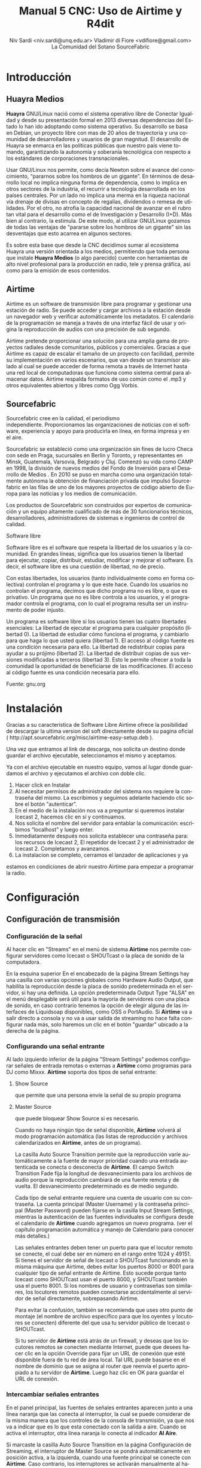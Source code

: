 
#+LANGUAGE: es
#+Latex_class: koma-report
#+AUTHOR: Niv Sardi <niv.sardi@unq.edu.ar>
#+AUTHOR: Vladimir di Fiore <vdifiore@gmail.com>
#+AUTHOR: La Comunidad del Sotano
#+AUTHOR: SourceFabric
#+TITLE: Manual 5 CNC: Uso de Airtime y R4dit

* Introducción
** Huayra Medios

*Huayra* GNU/Linux nació como el sistema operativo libre de Conectar
Igualdad y desde su presentación formal en 2013 diversas dependencias del
Estado lo han ido adoptando como sistema operativo. Su desarrollo se basa en
Debian, un proyecto libre con mas de 20 años de trayectoria y una comunidad
de desarrolladores y usuarios de gran magnitud. El desarrollo de Huayra se
enmarca en las políticas públicas que nuestro país viene tomando,
garantizando la autonomía y soberanía tecnológica con respecto a los estándares de
corporaciones transnacionales.


Usar GNU/Linux nos permite, como decía Newton sobre el avance del conocimiento,
“pararnos sobre los hombros de un gigante”. En términos de desarrollo local
no implica ninguna forma de dependencia, como lo implica en otros sectores
de la industria, el recurrir a tecnología desarrollada en los países
centrales. Por un lado no implica una merma en la riqueza nacional vía
drenaje de divisas en concepto de regalías, dividendos o remesa de
utilidades. Por el otro, no atrofia la capacidad nacional de avanzar en el
rubro tan vital para el desarrollo como el de Investigación y Desarrollo
(I+D). Más bien al contrario, la estimula. De este modo, al utilizar
GNU/Linux gozamos de todas las ventajas de "pararse sobre los hombros de un
gigante" sin las desventajas que esto acarrea en algunos sectores.

Es sobre esta base que desde la CNC decidimos sumar al ecosistema Huayra una
versión orientada a los medios, permitiendo que toda persona que instale
*Huayra Medios* (o algo parecido) cuente con herramientas de alto nivel profesional para
la producción en radio, tele y prensa gráfica, así como para la emisión de
esos contenidos.   

** Airtime

Airtime es un software de transmisión libre para programar y gestionar una
estación de radio. Se puede acceder y cargar archivos a la estación desde un
navegador web y verificar automáticamente los metadatos. El calendario de la
programación se maneja a través de una interfaz fácil de usar y origina la
reproducción de audios con una precisión de sub segundo.


Airtime pretende proporcionar una solución para una amplia gama de proyectos
radiales desde comunitarios, públicos y comerciales. Gracias a que Airtime
es capaz de escalar el tamaño de un proyecto con facilidad, permite su
implementación en varios escenarios, que van desde un transmisor aislado al
cual se puede acceder de forma remota a través de Internet hasta una red
local de computadoras que funciona como sistema central para almacenar
datos. Airtime respalda formatos de uso común como el .mp3 y otros
equivalentes abiertos y libres como Ogg Vorbis.


** Sourcefabric

Sourcefabric cree en la calidad, el periodismo independiente. Proporcionamos
las organizaciones de noticias con el software, experiencia y apoyo para
producirla en línea, en forma impresa y en el aire.

Sourcefabric se estableció como una organización sin fines de lucro Checa
con sede en Praga, sucursales en Berlín y Toronto, y representantes en
Minsk, Guatemala, Varsovia, Belgrado y Cluj. Comenzó su vida como CAMP en
1998, la división de nuevos medios del Fondo de Inversión para el Desarrollo
de Medios . En 2010 se puso en marcha como una organización totalmente
autónoma la obtención de financiación privada que impulsó Sourcefabric en
las filas de uno de los mayores proyectos de código abierto de Europa para
las noticias y los medios de comunicación.

Los productos de Sourcefabric son construidos por expertos de comunicación y
un equipo altamente cualificado de más de 30 funcionarios técnicos,
desarrolladores, administradores de sistemas e ingenieros de control de
calidad.


Software libre

Software libre es el software que respeta la libertad de los usuarios y la
comunidad. En grandes líneas, significa que los usuarios tienen la libertad
para ejecutar, copiar, distribuir, estudiar, modificar y mejorar el
software. Es decir, el software libre es una cuestión de libertad, no de
precio. 

Con estas libertades, los usuarios (tanto individualmente como en forma
colectiva) controlan el programa y lo que este hace. Cuando los usuarios no
controlan el programa, decimos que dicho programa no es libre, o que es
privativo. Un programa que no es libre controla a los usuarios, y el
programador controla el programa, con lo cual el programa resulta ser un
instrumento de poder injusto.

Un programa es software libre si los usuarios tienen las cuatro libertades esenciales:
La libertad de ejecutar el programa para cualquier propósito (libertad 0).
La libertad de estudiar cómo funciona el programa, y cambiarlo para que haga lo que usted quiera (libertad 1). El acceso al código fuente es una condición necesaria para ello.
La libertad de redistribuir copias para ayudar a su prójimo (libertad 2).
La libertad de distribuir copias de sus versiones modificadas a terceros (libertad 3). Esto le permite ofrecer a toda la comunidad la oportunidad de beneficiarse de las modificaciones. El acceso al código fuente es una condición necesaria para ello.

Fuente: gnu.org

* Instalación

Gracias a su caracteristica de Software Libre Airtime ofrece la posibilidad
de descargar la ultima version del soft directamente desde su pagina oficial
( http://apt.sourcefabric.org/misc/airtime-easy-setup.deb ).   

Una vez que entramos al link de descarga, nos solicita un destino donde
guardar el archivo ejecutable, seleccionamos el mismo y aceptamos. 

Ya con el archivo ejecutable en nuestro equipo, vamos al lugar donde 
guardamos el archivo y ejecutamos el archivo con doble clic. 


1. Hacer click en Instalar
2. Al necesitar permisos de administrador del sistema nos requiere la
   contraseña del mismo. La escribimos y seguimos adelante haciendo clic
   sobre el botón "autenticar".
3. En el medio de la instalación nos va a preguntar si queremos instalar
   Icecast 2, hacemos clic en sí y continuamos.
4. Nos solicita el nombre del servidor para entablar la comunicación: escribimos “localhost” y luego enter.
5. Inmediatamente después  nos solicita establecer una contraseña para: los
   recursos de Icecast 2, El repetidor de Icecast 2 y el administrador de
   Icecast 2. Completamos y avanzamos.
6. La instalacion se completo, cerramos el lanzador de aplicaciones y ya
estamos en condiciones de abrir nuestro Airtime para empezar a programar la
radio.
* Configuración
** Configuración de transmisión
*** Configuración de  la señal


Al hacer clic en "Streams" en el menú de sistema *Airtime* nos permite
configurar servidores como Icecast o
SHOUTcast o la placa de sonido de la computadora.


En la esquina superior En el encabezado de la página Stream Settings hay una
casilla con varias opciones globales como Hardware Audio Output, que
habilita la reproducción desde la placa de sonido predeterminada en el
servidor, si hay una definida. La opción predeterminada Output Type "ALSA"
en el menú desplegable será útil para la mayoría de servidores con una
placa de sonido, en caso contrario tenemos la opción de elegir alguna de las
interfaces de Liquidsoap disponibles, como OSS o PortAudio. Si *Airtime* va
a salir directo a consola y no va a usar salida de streaming no hace falta
configurar nada más, solo haremos un clic en el botón "guardar" ubicado a la
derecha de la página. 


*** Configurando una señal entrante


Al lado izquierdo inferior de la página "Stream Settings" podemos configurar
señales de entrada remotas o externas a *Airtime* como programas para DJ
como Mixxx. *Airtime* soporta dos tipos de señal entrante:
**** Show Source
 que permite que una persona envíe la señal de su propio programa
**** Master Source
que puede bloquear Show Source si es necesario.

Cuando no haya ningún tipo de señal disponible, *Airtime* volverá al
modo programación automática (las listas de reproducción y archivos calendarizados en
*Airtime*, antes de un programa).


La casilla Auto Source Transition permite que la reproducción varíe
automáticamente a la fuente de mayor prioridad cuando una entrada
autenticada se conecta o desconecta de *Airtime*. El campo Switch Transition
Fade fija la longitud de desvanecimiento para los archivos de audio porque
la reproducción cambiará de una fuente remota y de vuelta. El
desvanecimiento predeterminado es de medio segundo.


Cada tipo de señal entrante requiere una cuenta de usuario con su contraseña. La cuenta principal (Master
Username) y la contraseña principal (Master Password) pueden fijarse en la
casilla Input Stream Settings, mientras la autenticación de las fuentes
individuales se configura desde el calendario de *Airtime* cuando agregamos
un nuevo programa. (ver el capítulo programación automática y manejo de 
Calendario para conocer más detalles.)


Las señales entrantes deben tener un puerto para que el locutor remoto se
conecte, el cual debe ser en número en el rango entre 1024 y 49151. Si
tienes el servidor de señal de Icecast o SHOUTcast funcionando en la misma
máquina que Airtime, debes evitar los puertos 8000 or 8001 para cualquier
tipo de señal entrante de Airtime. Esto sucede porque tanto Icecast como
SHOUTcast usan el puerto 8000, y SHOUTcast también usa el puerto 8001. Si
los nombres de usuario y contraseñas son similares, los locutores remotos
pueden conectarse accidentalmente al servidor de señal directamente,
sobrepasando Airtime.


Para evitar la confusión, también se recomienda que uses otro punto de montaje
(el nombre de archivo específico para que los oyentes y locutores se
conecten) diferente del que usa tu servidor público de Icecast o SHOUTcast.




Si tu servidor de *Airtime* está atrás de un firewall, y deseas que los locutores
remotos se conecten mediante Internet, puede que desees hacer clic en la opción Override para fijar un URL de conexión
que esté disponible fuera de tu red de área local. Tal URL puede basarse en
el nombre de dominio que se asigna al router que reenvía el puerto apropiado
a tu servidor de *Airtime*. Luego haz clic en OK para guardar el URL de
conexión.


*** Intercambiar señales entrantes

En el panel principal, las fuentes de señales entrantes aparecen junto a una
línea naranja que las conecta al interruptor, la cual se puede considerar 
de la misma manera que los controles de la consola de transmisión, ya que
nos va a indicar que es lo que esta conectado con la salida a aire. Cuando
se activa el interruptor, otra línea naranja lo conecta al indicador *Al Aire*.

\vfill
[[file:img/Screenshot309-Master_source_switch.png]]
\vfill


Si marcaste la casilla Auto Source Transition en la página Configuración de Streaming, el interruptor de Master Source se pondrá automáticamente en
posición activa, a la izquierda, cuando una fuente principal se conecte con
*Airtime*. Caso contrario, los interruptores se activarán  manualmente al
hacer clic en el lado izquierdo del interruptor, o desactivarlos al hacer
clic en el derecho. Los interruptores no deben ser arrastrados con el mouse,
como sucedería con un interruptor de hardware. Las señales de entrada en
vivo, Show Source y Scheduled Play, pueden activarse o desactivarse
manualmente de la misma forma.




Para forzar la desconexión de una fuente remota, por ejemplo, cuando ha
tenido una falla y ya no envía sonido, solo hay que hacer clic en el
ícono X a la izquierda del nombre de fuente.


*** Configuración de señales de salida

A la derecha de la página, podemos configurar tres señales de salida
independientes con diferentes tasas de bit, y enviar sus señales a
diferentes servidores de Icecast o SHOUTcast. De forma predeterminada, solo
la señal Stream 1 está habilitada, y esta señal llega a Icecast en el mismo
servidor que la dirección de localhost de IP 127.0.0.1.


Para configurar otra señal, haz clic en la barra con el número de señal para
expandir la casilla, y asegúrate de que esté marcado "habilitada". Ingresa al
menos la dirección de IP del servidor o el nombre de dominio y los detalles
del puerto. El puerto predeterminado para los servidores de Icecast y
SHOUTcast es 8000.




Haciendo clic en "opciones Avanzadas" vamos acceder a las opciones para ingresar el nombre de usuario, la contraseña y los metadatos para el
servidor de streaming




Al seleccionar un servidor de SHOUTcast en el menú desplegable Service Type
estarás restringido para solo usar el formato MP3, de manera que el formato
Ogg Vorbis esté bloqueado en el menú Stream Type. El nombre de usuario para
las fuentes de señal de SHOUTcast es fijo, por lo que no debes ingresar este
valor en Additional Options, pero sí deberás proveer una contraseña.




Cualquier problema de conexión entre Liquidsoap y Icecast o SHOUTcast
aparecerá en la página Stream Settings. Por ejemplo, si ingresas la
contraseña equivocada, verás el mensaje de error Authentication Required.
Para arreglar esto, ingresa la contraseña correcta en la casilla Additional
Options y haz clic en Save.


* Bilioteca de medios
Es desde donde *Airtime* gestiona todos nuestros archivos multimedia. Vamos
a poder buscar entre nuestros archivos multimedia, ordenar los resultados de
acuerdo a diferentes criterios (nombre, genero, Album, etc)  y arrastrar los resultados individuales a una
lista de reproducción abierta o a un bloque inteligente. También es posible
arreglar la lista de reproducción actual usando la función arrastrar.

** Normalización y catalogación de archivos
Antes de agregar los archivos a la biblioteca de medios recomendamos que los
mismos estén normalizados, es decir que estén a un mismo nivel de volumen,
que de tener ruidos los mismos se hayan eliminado y que no contengan
silencios que puedan afectar nuestra programación radial. Para realizar
estar tareas les podemos usar *Audacity*. Con nuestros audios normalizados
nos ocuparemos de que los mismos estén correctamente etiquetados, ya que
luego *Airtime* usará la metadata del archivo para mostrarnos la información
o realizar selecciones

automáticas de contenido.

*** ¿Qué son los metadatos?

Si tenés un tema que se llama, por ejemplo, El Arriero.mp3 solamente sabés el
nombre del tema. No conocés quien es el artista, el disco, el año del disco,
etc. Si organizás esa información usando las carpetas, podés saber que el
tema es de Atahualpa Yupanqui por ejemplo, o que pertenece al género
flocklore. O el mismo tema interpretado por otro artista, como la banda
Divididos, que pertenece al género rocanrol. Pero si compartís ese archivo
con un amigo, sin pasarle las carpetas, él no va a tener esa información. Es
por eso que los metadatos guardan toda esa información dentro del mp3 y esa
es la información que usa *Airtime* para ordenar, mostrar y seleccionar los temas.
*** Etiquetando o modificando los metadatos
Ahora que ya sabemos la utilidad de contar con nuestros archivos
correctamente etiquetados vamos a ver como realizar la tarea de
completar los metadatos de nuestros archivos usando el programa *easytag*
(sí no estas usando *Huayra Medios* desde tu Linux podes ir al gestor de
programas, buscar *EasyTag* y seleccionarlo para instalar)

*EasyTag* nos permite administrar los metadatos de nuestros archivos, si
 contamos con conexión a Internet el programa puede busar los datos del tema
 y sugerirnos completar todos los campos, caso contrario o si es una
 producción nuestra nos limitaremos a completar los campos que necesitemos.
 Recordemos que cuanto más claras sean las etiquetas que usemos más fácil
 nos resultará encontrar los audios en nuestra Biblioteca de medios. 

\vfill
[[file:img/easytag.png]]
\vfill
** Ingesta de archivosd
*** Desde el servidor
Si tenemos acceso a la maquina donde esta instalado *Airtime* simplemente
copiaremos los archivos de audio previamente normalizados y etiquetados en
la carpeta donde la bilioteca de medios busca archivos nuevos de forma que
el servidor pueda importarlos de forma automática.
*** Desde el navegador
En caso de no tener acceso directo al servidor de *Airtime* podemos usar
agregar los archivos previamente normalizados y etiquetados a la biblioteca
de medios usando la opción Agregar Contenido desde la interfaz de administración. Esta página incluye una casilla para cargar archivos con solo
arrastrarlos de las carpetas en tu computadora.




Si tu navegador no es compatible con la opción de arrastre, podes usar el
botón "agregar archivos", el cuál tiene un signo de suma blanco sobre un círculo verde, para abrir una ventana de selección en tu computadora.



Después de agregar todos los archivos necesarios haremos clic sobre el botón "Comenzar a
subir" (el botón tiene un ícono de flecha verde.)



La fila del archivo actualmente en carga estará marcado con un verde pálido.
En el final de la lista de carga contamos con  una barra de progreso para
ver la carga de nuestros archivos. (La velocidad de carga depende de
la conexión de red entre la computadora y el servidor de *Airtime*.) 




Una vez se halla cargado exitosamente, cada fila de archivo mostrará un tilde blanco en el ícono de círculo verde.



Tus archivos estarán entonces importados en la biblioteca de Airtime, listos para incluirse en tus listas de reproducción y programas para transmisión. 
** tipo de contenidos  
En nuestra biblioteca de medios vamos a encontrar todos los archivos de
audio que hayamos subido y las listas de reproducción o bloques de contenido
creadas por nosotros usando la interfaz de administración de *Airtime*
* Armando nuestra programación
Ahora que tenemos todo configurado y sabemos como agregar archivos
multimedia a la bilioteca de medios de nuestra radio es hora de ver como
armar la programación de la misma.
** Listas de reproducción

Una lista de reproducción nos permite seleccionar y agrupar diferentes archivos de audio para posteriormente poder agregarlos agrupados a un evento
del calendario.(para *Airtime* lo que llamamos programas son eventos) 


En una lista de reproducción podremos cargar tanto bloques inteligentes como
archivos de audio,  pero *no otra lista de reproducción*. Una vez que tenemos
nuestra lista definida, la podremos incluir en los eventos del calendario.

*** Generar una lista de reproducción paso a paso 

1. Clic en Biblioteca.
Screen c biblioteca medio llena
2. Clic en “Open Media Builder “
Screen C1 media builder
3. Clic en Nuevo
Screen d lista vacia
4. Clic en Nueva Lista de reproducción
5. Cambiar el nombre para facilitar su ubicación.
6. Arrastrar las canciones o bloques inteligentes al campo de trabajo de nuestra lista de reproducción. 
Screen e listallenando

Luego de arrastrar los archivos hacia la nueva lista de reproducción, el
tiempo total aparecerá en la esquina superior derecha. La duración de un
archivo individual aparece en cada fila de la lista de reproducción con
letras blancas, y debajo de esta cifra aparece el tiempo transcurrido desde
el inicio de la Lista, en una letra gris más pequeña.
Screen f lista llena

*** fade in – fade out: efecto de edición donde el archivo de audio va increcendo en volumen (fade in) o va decrecendo (fade out). ver *Audacity*
Screen g lista aleatoria?.
Haz clic en el botón en el botón de Fade (dos fechas horizontales blancas
cruzando un rectángulo gris), a la derecha de los botones New y Delete, para
abrir una barra beige donde puedes fijar el desvanecimiento y crecimiento
del sonido en la lista de reproducción.

** Bloques Inteligentes


Los bloques inteligentes nos permite seleccionar los archivos en función de
los parámetros de búsqueda que asignemos. Estos bloques pueden ser dinámicos o estáticos.
Screen h bloque vacío

Supongamos que queremos un programa de una hora llena de Rock, pero sólo con
música que no se haya pasado en la última semana. Para hacerlo vamos a crear
un Bloque Inteligente con dos parametros,  primero que identifique todas las
pistas con el género Rock, y un segundo que descarte los archivos reproducidos
desde la semana pasada en cualquier programa. 


Bloque Inteligente Estático.
Screen i estático 1
Un bloque inteligente estático guardará los criterios y generara el
contenido del bloque inmediatamente. Esto nos permite editar y ver en la
biblioteca antes de añadir a una presentación de forma manual. Esta es una
gran manera de generar una lista de reproducción rápidamente y luego afinar
el orden o el contenido de esa lista de reproducción.

Screen j estático2

Bloque inteligente Dinámico.
Screen H otra vez ?

Un bloque inteligente dinámico, a diferencia del estático, sólo guardará los criterios de búsqueda
que establezcamos, ya que el contenido será asignado cada vez que un
evento lo invoque. Estos bloques no nos permiten editar el contenido que
seleccionaron de la Biblioteca. La utilidad de usarlos es que cada vez que
se reproduzca va a generar de nuevo la búsqueda en base a los parámetros
establecidos, logrando que el evento no suene igual a la semana anterior.

Screen k dinámico 1

Como crear un Bloque Inteligente.
1. Clic en Biblioteca.
2. Clic en “Open Media Builder “
3. Clic en Nuevo
4- Clic en nuevo Bloque Inteligente.
5. Cambiar el nombre para facilitar su búsqueda. 
6. Seleccionar entre Bloque dinámico o estático. 
7. Donde dice “seleccionar criterio” se refiere a los parámetros de búsqueda de los archivos de audio (Ej., autor, estilo, género, etc.). 
8. Donde dice “seleccione un modificador” define el criterio para tener para tener una búsqueda más eficaz.
9. Tipear la palabra que queremos seleccionar (Ej: Criterio: Genero   Modificador: Contiene  ROCK).
10. Guardar. 
** Eventos o programas

Screen A otra vez?

La vista de calendario de *Airtime* tiene tres vistas: Día, Semana y Año,
las cuales pueden cambiarse con los botones grises en la esquina superior
derecha. En la esquina superior izquierda de la página, puedes avanzar o
retroceder en el calendario con sólo hacer clic en los botones del triángulo
blanco con fondo gris. haciendo clic en Hoy vas a ir a la visualización del
día actual en la vista de agenda. En las vistas por día o por semana, hay un
menú de arrastrado que te permite fijar la resolución del calendario, de un
minuto a sesenta minutos por fila.


Para generar un evento nuevo en el calendario se deberá ir a la pestaña que
dice CALENDARIO (*Solo los administradores y programadores pueden crear eventos nuevos*)
Al crear un evento tendremos los siguientes datos
Screen l show1
1. Qué? - En esta sección , ingresa el nombre, el URL del sitio público, el género y la descripción del programa que creaste.
2. Cuando? - Determinar los campos de fecha de inicio y finalización y la hora de inicio y finalización y si se repite, cuantas veces, y hasta cuándo.
3. Entrada de Streming en vivo - En la sección Record & Rebroadcast, la
   opción Record? permite la grabación automática de la línea de entrada en
   la tarjeta de audio. Si deseas que la grabación se repita en otro
   horario, selecciona la casilla Rebroadcast? y luego selecciona hasta diez
   fechas y horas en la opción Choose Days.

Screen l1 show2
4.  Quien? - En la sección quien, escribe las primeras letras del nombre del
    DJ para ese programa en los campos de búsqueda, y selecciona un nombre
    de la base de datos o escoge uno en la lista vertical contigua. Esta
    asociación del DJ con un programa particular le permite a ese
    presentador agregar archivos de reproducción al programa, así que es
    importante verificar que el nombre asignado sea correcto.
5. Estilo - Finalmente, selecciona el color de fondo y el color para el
   texto en la sección Style, para que el nuevo programa pueda ser
   identificado más fácilmente en el calendario.


	*tener cuidado de no sobrescribir los eventos*

Como cargar audios al evento
Screen m agregarcontenidos 
1. Clic en el signo de admiración Rojo del evento. 
2. Añadir/eliminar contenido.
3. Arrastrar hasta el campo de la lista de reproducción los archivos
   seleccionados. (Pueden ser bloques inteligentes y listas de reproducción).
4. Hacer clic en ok para guardar nuestro contenido.
